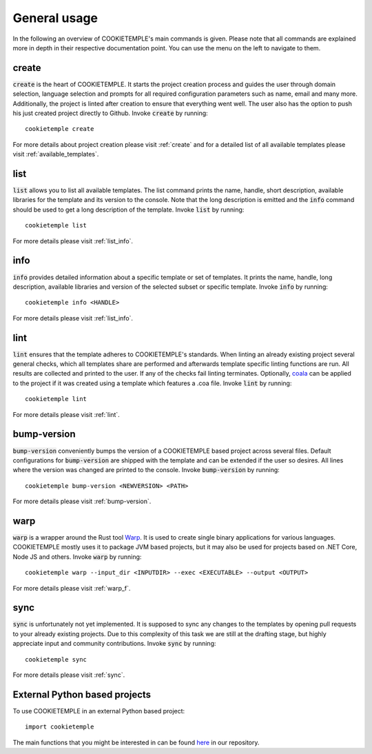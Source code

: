 =============
General usage
=============

In the following an overview of COOKIETEMPLE's main commands is given.
Please note that all commands are explained more in depth in their respective documentation point. You can use the menu on the left to navigate to them.

create
------

:code:`create` is the heart of COOKIETEMPLE.
It starts the project creation process and guides the user through domain selection, language selection and prompts for all required configuration parameters such as name, email and many more.
Additionally, the project is linted after creation to ensure that everything went well.
The user also has the option to push his just created project directly to Github.
Invoke :code:`create` by running::

    cookietemple create

For more details about project creation please visit :ref:`create` and for a detailed list of all available templates please visit :ref:`available_templates`.

list
----

:code:`list` allows you to list all available templates.
The list command prints the name, handle, short description, available libraries for the template and its version to the console.
Note that the long description is emitted and the :code:`info` command should be used to get a long description of the template.
Invoke :code:`list` by running::

    cookietemple list

For more details please visit :ref:`list_info`.

info
----

:code:`info` provides detailed information about a specific template or set of templates.
It prints the name, handle, long description, available libraries and version of the selected subset or specific template.
Invoke :code:`info` by running::

    cookietemple info <HANDLE>

For more details please visit :ref:`list_info`.

lint
----

:code:`lint` ensures that the template adheres to COOKIETEMPLE's standards.
When linting an already existing project several general checks, which all templates share are performed and afterwards template specific linting functions are run.
All results are collected and printed to the user. If any of the checks fail linting terminates.
Optionally, `coala <https://coala.io/#/home>`_ can be applied to the project if it was created using a template which features a .coa file.
Invoke :code:`lint` by running::

    cookietemple lint

For more details please visit :ref:`lint`.

bump-version
------------

:code:`bump-version` conveniently bumps the version of a COOKIETEMPLE based project across several files.
Default configurations for :code:`bump-version` are shipped with the template and can be extended if the user so desires.
All lines where the version was changed are printed to the console.
Invoke :code:`bump-version` by running::

    cookietemple bump-version <NEWVERSION> <PATH>

For more details please visit :ref:`bump-version`.

warp
----

:code:`warp` is a wrapper around the Rust tool `Warp <https://github.com/dgiagio/warp>`_.
It is used to create single binary applications for various languages.
COOKIETEMPLE mostly uses it to package JVM based projects, but it may also be used for projects based on .NET Core, Node JS and others.
Invoke :code:`warp` by running::

    cookietemple warp --input_dir <INPUTDIR> --exec <EXECUTABLE> --output <OUTPUT>

For more details please visit :ref:`warp_f`.

sync
----

:code:`sync` is unfortunately not yet implemented.
It is supposed to sync any changes to the templates by opening pull requests to your already existing projects.
Due to this complexity of this task we are still at the drafting stage, but highly appreciate input and community contributions.
Invoke :code:`sync` by running::

    cookietemple sync

For more details please visit :ref:`sync`.

External Python based projects
------------------------------

To use COOKIETEMPLE in an external Python based project::

    import cookietemple

The main functions that you might be interested in can be found `here <https://github.com/Zethson/cookietemple/blob/development/cookietemple/cookietemple_cli.py>`_ in our repository.
